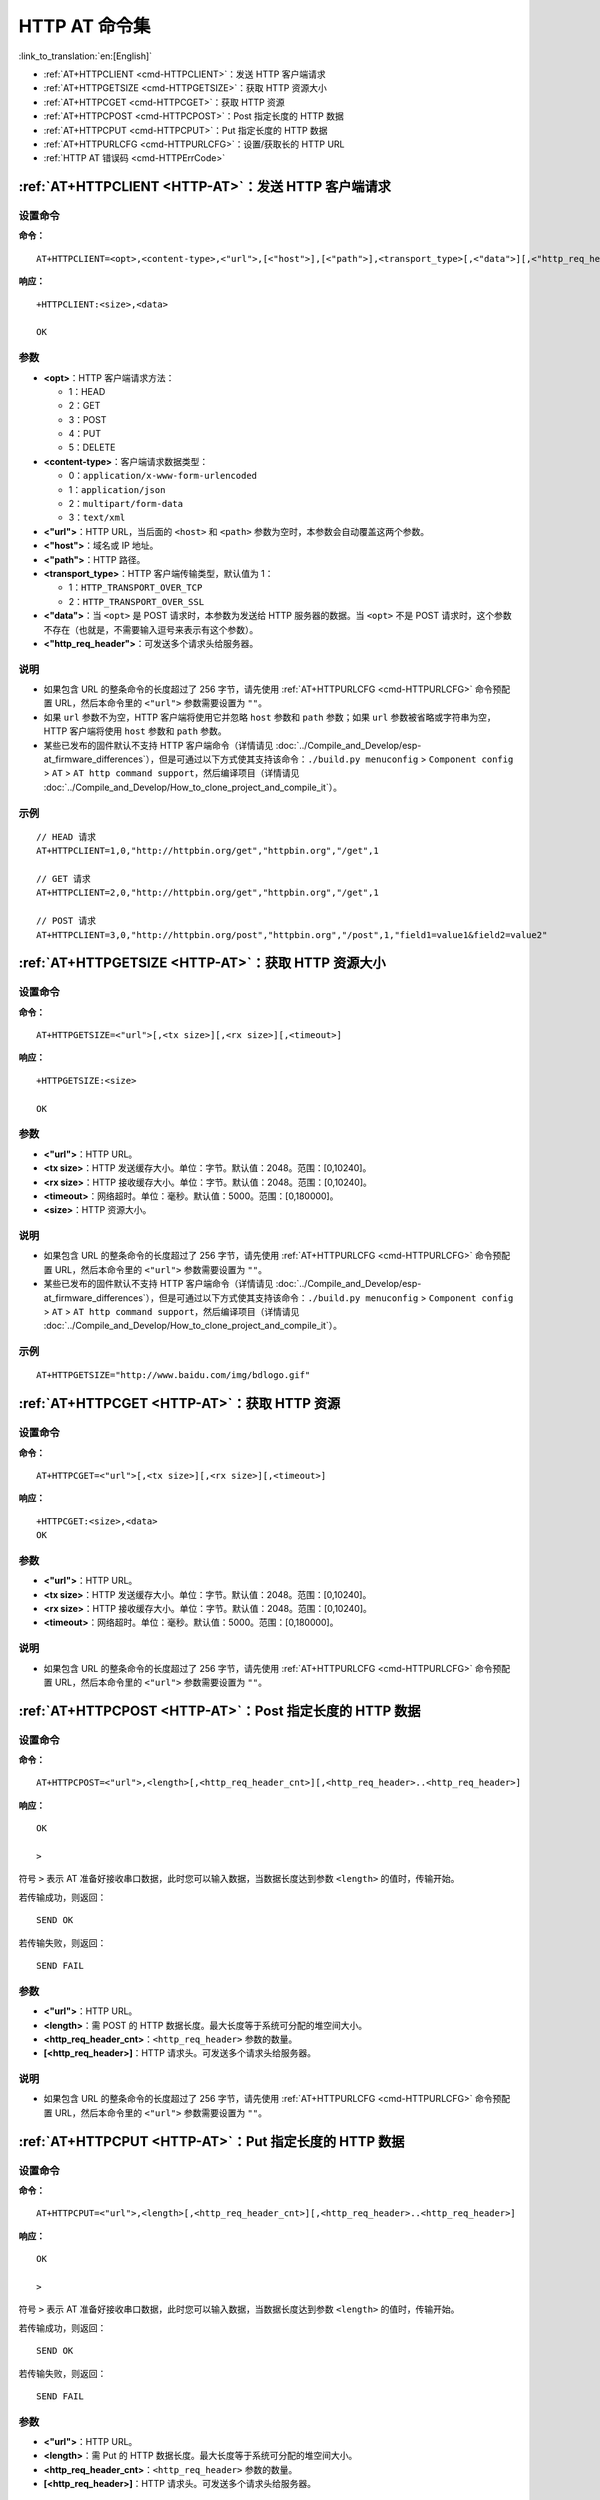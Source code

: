 .. _HTTP-AT:

HTTP AT 命令集
================

:link_to_translation:`en:[English]`

-  :ref:`AT+HTTPCLIENT <cmd-HTTPCLIENT>`：发送 HTTP 客户端请求
-  :ref:`AT+HTTPGETSIZE <cmd-HTTPGETSIZE>`：获取 HTTP 资源大小
-  :ref:`AT+HTTPCGET <cmd-HTTPCGET>`：获取 HTTP 资源
-  :ref:`AT+HTTPCPOST <cmd-HTTPCPOST>`：Post 指定长度的 HTTP 数据
-  :ref:`AT+HTTPCPUT <cmd-HTTPCPUT>`：Put 指定长度的 HTTP 数据
-  :ref:`AT+HTTPURLCFG <cmd-HTTPURLCFG>`：设置/获取长的 HTTP URL
-  :ref:`HTTP AT 错误码 <cmd-HTTPErrCode>`

.. _cmd-HTTPCLIENT:

:ref:`AT+HTTPCLIENT <HTTP-AT>`：发送 HTTP 客户端请求
------------------------------------------------------------

设置命令
^^^^^^^^

**命令：**

::

    AT+HTTPCLIENT=<opt>,<content-type>,<"url">,[<"host">],[<"path">],<transport_type>[,<"data">][,<"http_req_header">][,<"http_req_header">][...]

**响应：**

::

    +HTTPCLIENT:<size>,<data>

    OK

参数
^^^^

-  **<opt>**：HTTP 客户端请求方法：
   
   -  1：HEAD
   -  2：GET
   -  3：POST
   -  4：PUT
   -  5：DELETE

-  **<content-type>**：客户端请求数据类型：

   -  0：``application/x-www-form-urlencoded``
   -  1：``application/json``
   -  2：``multipart/form-data``
   -  3：``text/xml``

-  **<"url">**：HTTP URL，当后面的 ``<host>`` 和 ``<path>`` 参数为空时，本参数会自动覆盖这两个参数。
-  **<"host">**：域名或 IP 地址。
-  **<"path">**：HTTP 路径。
-  **<transport_type>**：HTTP 客户端传输类型，默认值为 1：

   -  1：``HTTP_TRANSPORT_OVER_TCP``
   -  2：``HTTP_TRANSPORT_OVER_SSL``

-  **<"data">**：当 ``<opt>`` 是 POST 请求时，本参数为发送给 HTTP 服务器的数据。当 ``<opt>`` 不是 POST 请求时，这个参数不存在（也就是，不需要输入逗号来表示有这个参数）。
-  **<"http_req_header">**：可发送多个请求头给服务器。

说明
^^^^
-  如果包含 URL 的整条命令的长度超过了 256 字节，请先使用 :ref:`AT+HTTPURLCFG <cmd-HTTPURLCFG>` 命令预配置 URL，然后本命令里的 ``<"url">`` 参数需要设置为 ``""``。
-  如果 ``url`` 参数不为空，HTTP 客户端将使用它并忽略 ``host`` 参数和 ``path`` 参数；如果 ``url`` 参数被省略或字符串为空，HTTP 客户端将使用 ``host`` 参数和 ``path`` 参数。
-  某些已发布的固件默认不支持 HTTP 客户端命令（详情请见 :doc:`../Compile_and_Develop/esp-at_firmware_differences`），但是可通过以下方式使其支持该命令：``./build.py menuconfig`` > ``Component config`` > ``AT`` > ``AT http command support``，然后编译项目（详情请见 :doc:`../Compile_and_Develop/How_to_clone_project_and_compile_it`）。

示例
^^^^

::

    // HEAD 请求
    AT+HTTPCLIENT=1,0,"http://httpbin.org/get","httpbin.org","/get",1

    // GET 请求
    AT+HTTPCLIENT=2,0,"http://httpbin.org/get","httpbin.org","/get",1

    // POST 请求
    AT+HTTPCLIENT=3,0,"http://httpbin.org/post","httpbin.org","/post",1,"field1=value1&field2=value2"


.. _cmd-HTTPGETSIZE:

:ref:`AT+HTTPGETSIZE <HTTP-AT>`：获取 HTTP 资源大小
-----------------------------------------------------------

设置命令
^^^^^^^^

**命令：**

::

    AT+HTTPGETSIZE=<"url">[,<tx size>][,<rx size>][,<timeout>]

**响应：**

::

    +HTTPGETSIZE:<size>

    OK

参数
^^^^
- **<"url">**：HTTP URL。
- **<tx size>**：HTTP 发送缓存大小。单位：字节。默认值：2048。范围：[0,10240]。
- **<rx size>**：HTTP 接收缓存大小。单位：字节。默认值：2048。范围：[0,10240]。
- **<timeout>**：网络超时。单位：毫秒。默认值：5000。范围：[0,180000]。
- **<size>**：HTTP 资源大小。

说明
^^^^

-  如果包含 URL 的整条命令的长度超过了 256 字节，请先使用 :ref:`AT+HTTPURLCFG <cmd-HTTPURLCFG>` 命令预配置 URL，然后本命令里的 ``<"url">`` 参数需要设置为 ``""``。
-  某些已发布的固件默认不支持 HTTP 客户端命令（详情请见 :doc:`../Compile_and_Develop/esp-at_firmware_differences`），但是可通过以下方式使其支持该命令：``./build.py menuconfig`` > ``Component config`` > ``AT`` > ``AT http command support``，然后编译项目（详情请见 :doc:`../Compile_and_Develop/How_to_clone_project_and_compile_it`）。

示例
^^^^

::

    AT+HTTPGETSIZE="http://www.baidu.com/img/bdlogo.gif"

.. _cmd-HTTPCGET:

:ref:`AT+HTTPCGET <HTTP-AT>`：获取 HTTP 资源
-----------------------------------------------

设置命令
^^^^^^^^^^^

**命令：**

::

    AT+HTTPCGET=<"url">[,<tx size>][,<rx size>][,<timeout>]

**响应：**

::

    +HTTPCGET:<size>,<data>
    OK

参数
^^^^^^^^^^
- **<"url">**：HTTP URL。
- **<tx size>**：HTTP 发送缓存大小。单位：字节。默认值：2048。范围：[0,10240]。
- **<rx size>**：HTTP 接收缓存大小。单位：字节。默认值：2048。范围：[0,10240]。
- **<timeout>**：网络超时。单位：毫秒。默认值：5000。范围：[0,180000]。

说明
^^^^^

-  如果包含 URL 的整条命令的长度超过了 256 字节，请先使用 :ref:`AT+HTTPURLCFG <cmd-HTTPURLCFG>` 命令预配置 URL，然后本命令里的 ``<"url">`` 参数需要设置为 ``""``。

.. _cmd-HTTPCPOST:

:ref:`AT+HTTPCPOST <HTTP-AT>`：Post 指定长度的 HTTP 数据
------------------------------------------------------------------

设置命令
^^^^^^^^

**命令：**

::

    AT+HTTPCPOST=<"url">,<length>[,<http_req_header_cnt>][,<http_req_header>..<http_req_header>]

**响应：**

::

    OK

    >

符号 ``>`` 表示 AT 准备好接收串口数据，此时您可以输入数据，当数据长度达到参数 ``<length>`` 的值时，传输开始。

若传输成功，则返回：

::

    SEND OK

若传输失败，则返回：

::

    SEND FAIL

参数
^^^^
- **<"url">**：HTTP URL。
- **<length>**：需 POST 的 HTTP 数据长度。最大长度等于系统可分配的堆空间大小。
- **<http_req_header_cnt>**：``<http_req_header>`` 参数的数量。
- **[<http_req_header>]**：HTTP 请求头。可发送多个请求头给服务器。

说明
^^^^^

-  如果包含 URL 的整条命令的长度超过了 256 字节，请先使用 :ref:`AT+HTTPURLCFG <cmd-HTTPURLCFG>` 命令预配置 URL，然后本命令里的 ``<"url">`` 参数需要设置为 ``""``。

.. _cmd-HTTPCPUT:

:ref:`AT+HTTPCPUT <HTTP-AT>`：Put 指定长度的 HTTP 数据
------------------------------------------------------------------

设置命令
^^^^^^^^

**命令：**

::

    AT+HTTPCPUT=<"url">,<length>[,<http_req_header_cnt>][,<http_req_header>..<http_req_header>]

**响应：**

::

    OK

    >

符号 ``>`` 表示 AT 准备好接收串口数据，此时您可以输入数据，当数据长度达到参数 ``<length>`` 的值时，传输开始。

若传输成功，则返回：

::

    SEND OK

若传输失败，则返回：

::

    SEND FAIL

参数
^^^^
- **<"url">**：HTTP URL。
- **<length>**：需 Put 的 HTTP 数据长度。最大长度等于系统可分配的堆空间大小。
- **<http_req_header_cnt>**：``<http_req_header>`` 参数的数量。
- **[<http_req_header>]**：HTTP 请求头。可发送多个请求头给服务器。

说明
^^^^^

-  如果包含 URL 的整条命令的长度超过了 256 字节，请先使用 :ref:`AT+HTTPURLCFG <cmd-HTTPURLCFG>` 命令预配置 URL，然后本命令里的 ``<"url">`` 参数需要设置为 ``""``。

.. _cmd-HTTPURLCFG:

:ref:`AT+HTTPURLCFG <HTTP-AT>`：设置/获取长的 HTTP URL
----------------------------------------------------------

查询命令
^^^^^^^^^^^^^

**命令：**

::

    AT+HTTPURLCFG?

**响应：**

::

    [+HTTPURLCFG:<url length>,<data>]
    OK

设置命令
^^^^^^^^^^^

**命令：**

::

    AT+HTTPURLCFG=<url length>

**响应：**

::

    OK

    >

符号 > 表示 AT 准备好接收串口数据，此时您可以输入 URL，当数据长度达到参数 ``<url length>`` 的值时，系统返回：

::

    SET OK

参数
^^^^^^^^^^
- **<url length>**：HTTP URL 长度。单位：字节。

  - 0：清除 HTTP URL 配置。
  - [8,8192]：设置 HTTP URL 配置。

- **<data>**： HTTP URL 数据。

.. _cmd-HTTPErrCode:

:ref:`HTTP AT 错误码 <HTTP-AT>`
-------------------------------------

-  HTTP 客户端：

   .. list-table::          
      :header-rows: 1         
          
      * - HTTP 客户端错误码
        - 说明     
      * - 0x7000
        - 建立连接失败
      * - 0x7190
        - Bad Request  
      * - 0x7191
        - Unauthorized  
      * - 0x7192
        - Payment Required 
      * - 0x7193
        - Forbidden 
      * - 0x7194
        - Not Found  
      * - 0x7195
        - Method Not Allowed  
      * - 0x7196
        - Not Acceptable 
      * - 0x7197
        - Proxy Authentication Required
      * - 0x7198
        - Request Timeout
      * - 0x7199
        - Conflict
      * - 0x719a
        - Gone
      * - 0x719b
        - Length Required
      * - 0x719c
        - Precondition Failed
      * - 0x719d
        - Request Entity Too Large
      * - 0x719e
        - Request-URI Too Long
      * - 0x719f
        - Unsupported Media Type
      * - 0x71a0
        - Requested Range Not Satisfiable
      * - 0x71a1
        - Expectation Failed

-  HTTP 服务器：

   .. list-table::          
      :header-rows: 1 

      * - HTTP 服务器错误码
        - 说明
      * - 0x71f4
        - Internal Server Error
      * - 0x71f5
        - Not Implemented
      * - 0x71f6
        - Bad Gateway
      * - 0x71f7
        - Service Unavailable
      * - 0x71f8
        - Gateway Timeout
      * - 0x71f9
        - HTTP Version Not Supported

-  HTTP AT：
   
   - ``AT+HTTPCLIENT`` 命令的错误码为 ``0x7000+Standard HTTP Error Code`` （更多有关 Standard HTTP/1.1 Error Code 的信息，请参考 `RFC 2616 <https://tools.ietf.org/html/rfc2616>`_）。
   - 例如，若 AT 在调用 ``AT+HTTPCLIENT`` 命令时收到 HTTP error 404，则会返回 ``0x7194`` 错误码 (``hex(0x7000+404)=0x7194``)。
